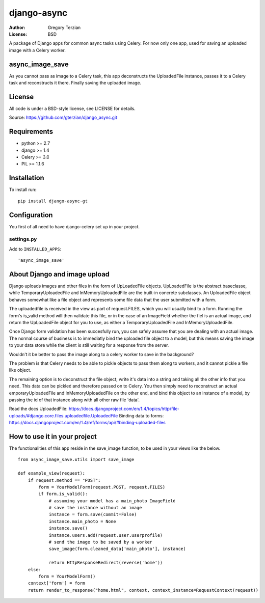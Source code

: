 django-async
=============

:Author: Gregory Terzian
:License: BSD

A package of Django apps for common async tasks using Celery. For now only one app, used for saving an uploaded image with a Celery worker.

async_image_save
----------------

As you cannot pass as image to a Celery task, this app deconstructs the UploadedFile instance, passes it to a Celery task and reconstructs it there.
Finally saving the uploaded image.


License
-------

All code is under a BSD-style license, see LICENSE for details.

Source: https://github.com/gterzian/django_async.git

Requirements
------------

* python >= 2.7
* django >= 1.4
* Celery >= 3.0
* PIL >= 1.1.6

Installation
------------

To install run::

    pip install django-async-gt


Configuration
-------------

You first of all need to have django-celery set up in your project.

settings.py
^^^^^^^^^^^

Add to ``INSTALLED_APPS``::

    'async_image_save'


About Django and image upload
-----------------------------

Django uploads images and other files in the form of UpLoadedFile objects.
UpLoadedFile is the abstract baseclasse, while TemporaryUploadedFile and InMemoryUploadedFile are the built-in concrete subclasses.
An UploadedFile object behaves somewhat like a file object and represents some file data that the user submitted with a form.

The uploadedfile is received in the view as part of request.FILES, which you will usually bind to a form.
Running the form's is_valid method will then validate this file, or in the case of an ImageField whether the fiel is an actual image, and return the UpLoadedFile object for you to use,
as either a TemporaryUploadedFile and InMemoryUploadedFile.

Once Django form validation has been succesfully run, you can safely assume that you are dealing with an actual image. The normal course of business is to immediatly bind the uploaded file object
to a model, but this means saving the image to your data store while the client is still waiting for a response from the server.

Wouldn't it be better to pass the image along to a celery worker to save in the background?

The problem is that Celery needs to be able to pickle objects to pass them along to workers, and it cannot pickle a file like object.

The remaining option is to deconstruct the file object, write it's data into a string and taking all the other info that you need.
This data can be pickled and therefore passed on to Celery. You then simply need to reconstruct an actual emporaryUploadedFile and InMemoryUploadedFile on the other end,
and bind this object to an instance of a model, by passing the id of that instance along with all other  raw file 'data'. 

Read the docs
UploadedFile: https://docs.djangoproject.com/en/1.4/topics/http/file-uploads/#django.core.files.uploadedfile.UploadedFile
Binding data to forms: https://docs.djangoproject.com/en/1.4/ref/forms/api/#binding-uploaded-files

How to use it in your project
-----------------------------

The functionalities of this app reside in the save_image function, to be used in your views like the below.

::

    from async_image_save.utils import save_image

    def example_view(request):
        if request.method == "POST":
            form = YourModelForm(request.POST, request.FILES)
            if form.is_valid():
                # assuming your model has a main_photo ImageField       
                # save the instance without an image      
                instance = form.save(commit=False)
                instance.main_photo = None
                instance.save()
                instance.users.add(request.user.userprofile)
                # send the image to be saved by a worker
                save_image(form.cleaned_data['main_photo'], instance)
            
                return HttpResponseRedirect(reverse('home'))
        else:        
            form = YourModelForm()
        context['form'] = form
        return render_to_response("home.html", context, context_instance=RequestContext(request))
